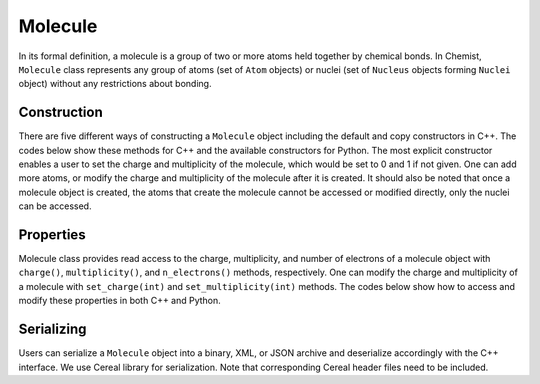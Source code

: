 .. Copyright 2022 NWChemEx-Project
..
.. Licensed under the Apache License, Version 2.0 (the "License");
.. you may not use this file except in compliance with the License.
.. You may obtain a copy of the License at
..
.. http://www.apache.org/licenses/LICENSE-2.0
..
.. Unless required by applicable law or agreed to in writing, software
.. distributed under the License is distributed on an "AS IS" BASIS,
.. WITHOUT WARRANTIES OR CONDITIONS OF ANY KIND, either express or implied.
.. See the License for the specific language governing permissions and
.. limitations under the License.

.. _molecule:

########
Molecule
########

In its formal definition, a molecule is a group of two or more atoms held
together by chemical bonds. In Chemist, ``Molecule`` class represents any group
of atoms (set of ``Atom`` objects) or nuclei (set of ``Nucleus`` objects forming
``Nuclei`` object) without any restrictions about bonding. 

*************
Construction
*************

There are five different ways of constructing a ``Molecule`` object including
the default and copy constructors in C++. The codes below show these methods for
C++ and the available constructors for Python. The most explicit constructor
enables a user to set the charge and multiplicity of the molecule, which would
be set to 0 and 1 if not given. One can add more atoms, or modify the charge and
multiplicity of the molecule after it is created. It should also be noted that
once a molecule object is created, the atoms that create the molecule cannot be
accessed or modified directly, only the nuclei can be accessed. 

.. tabs::

   .. tab:: C++

      .. literalinclude:: ../../../../tests/cxx/doc_snippets/molecule_example.cpp
         :language: c++
         :start-after: // Begin constructors
         :end-before: // End constructors

   .. tab:: Python

      .. literalinclude:: ../../../../tests/python/doc_snippets/molecule_example.py
         :language: python
         :start-after: # Begin constructors
         :end-before: # End constructors

***********
Properties
***********

Molecule class provides read access to the charge, multiplicity, and number of
electrons of a molecule object with ``charge()``, ``multiplicity()``, and
``n_electrons()`` methods, respectively. One can modify the charge and multiplicity of a
molecule with ``set_charge(int)`` and ``set_multiplicity(int)`` methods. The
codes below show how to access and modify these properties in both C++ and Python.

.. tabs::

   .. tab:: C++

      .. literalinclude:: ../../../../tests/cxx/doc_snippets/molecule_example.cpp
         :language: c++
         :start-after: // Begin properties
         :end-before: // End properties
   .. tab:: Python

      .. literalinclude:: ../../../../tests/python/doc_snippets/molecule_example.py
         :language: python
         :start-after: # Begin properties
         :end-before: # End properties

***********
Serializing
***********

Users can serialize a ``Molecule`` object into a binary, XML, or JSON archive and
deserialize accordingly with the C++ interface. We use Cereal library for
serialization. Note that corresponding Cereal header files need to be included.


.. tabs::

   .. tab:: C++

      .. literalinclude:: ../../../../tests/cxx/doc_snippets/molecule_example.cpp
         :language: c++
         :start-after: // Begin serialization
         :end-before: // End serialization
